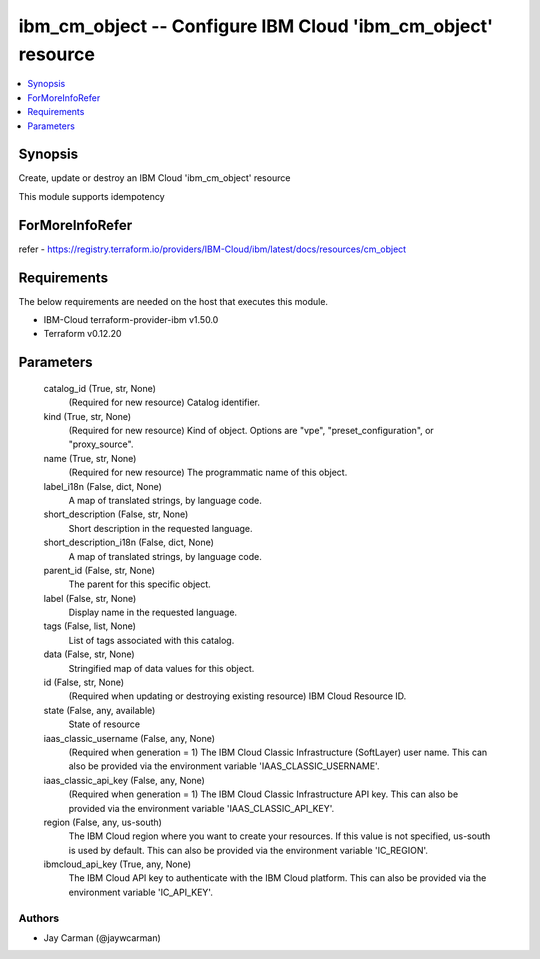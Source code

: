 
ibm_cm_object -- Configure IBM Cloud 'ibm_cm_object' resource
=============================================================

.. contents::
   :local:
   :depth: 1


Synopsis
--------

Create, update or destroy an IBM Cloud 'ibm_cm_object' resource

This module supports idempotency


ForMoreInfoRefer
----------------
refer - https://registry.terraform.io/providers/IBM-Cloud/ibm/latest/docs/resources/cm_object

Requirements
------------
The below requirements are needed on the host that executes this module.

- IBM-Cloud terraform-provider-ibm v1.50.0
- Terraform v0.12.20



Parameters
----------

  catalog_id (True, str, None)
    (Required for new resource) Catalog identifier.


  kind (True, str, None)
    (Required for new resource) Kind of object. Options are "vpe", "preset_configuration", or "proxy_source".


  name (True, str, None)
    (Required for new resource) The programmatic name of this object.


  label_i18n (False, dict, None)
    A map of translated strings, by language code.


  short_description (False, str, None)
    Short description in the requested language.


  short_description_i18n (False, dict, None)
    A map of translated strings, by language code.


  parent_id (False, str, None)
    The parent for this specific object.


  label (False, str, None)
    Display name in the requested language.


  tags (False, list, None)
    List of tags associated with this catalog.


  data (False, str, None)
    Stringified map of data values for this object.


  id (False, str, None)
    (Required when updating or destroying existing resource) IBM Cloud Resource ID.


  state (False, any, available)
    State of resource


  iaas_classic_username (False, any, None)
    (Required when generation = 1) The IBM Cloud Classic Infrastructure (SoftLayer) user name. This can also be provided via the environment variable 'IAAS_CLASSIC_USERNAME'.


  iaas_classic_api_key (False, any, None)
    (Required when generation = 1) The IBM Cloud Classic Infrastructure API key. This can also be provided via the environment variable 'IAAS_CLASSIC_API_KEY'.


  region (False, any, us-south)
    The IBM Cloud region where you want to create your resources. If this value is not specified, us-south is used by default. This can also be provided via the environment variable 'IC_REGION'.


  ibmcloud_api_key (True, any, None)
    The IBM Cloud API key to authenticate with the IBM Cloud platform. This can also be provided via the environment variable 'IC_API_KEY'.













Authors
~~~~~~~

- Jay Carman (@jaywcarman)

